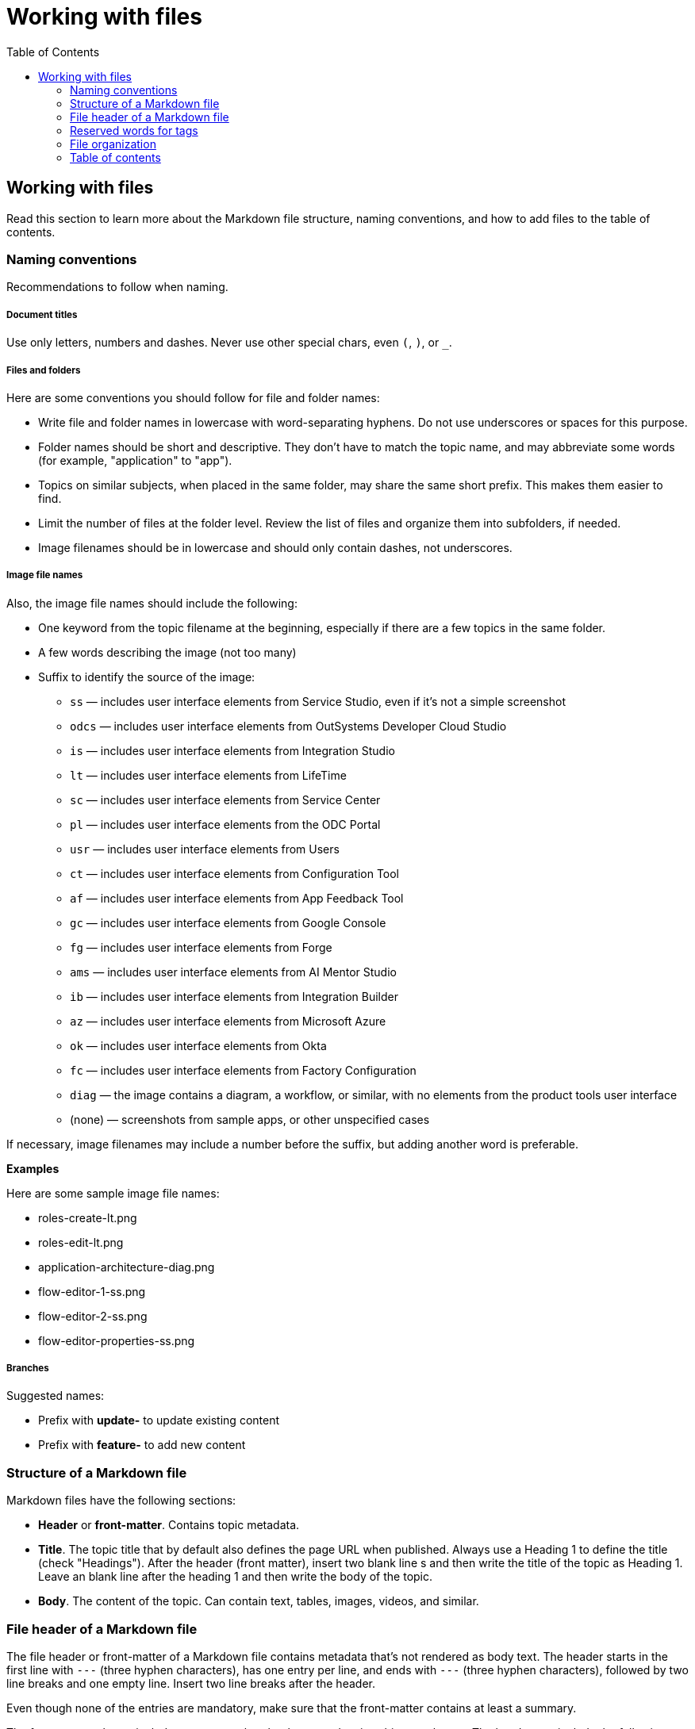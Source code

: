 Working with files
===================
:toc:

== Working with files

Read this section to learn more about the Markdown file structure, naming conventions, and how to add files to the table of contents.

=== Naming conventions

Recommendations to follow when naming.

===== Document titles

Use only letters, numbers and dashes. Never use other special chars, even `(`, `)`, or `_`.

===== Files and folders

Here are some conventions you should follow for file and folder names:

* Write file and folder names in lowercase with word-separating hyphens. Do not use underscores or spaces for this purpose.
* Folder names should be short and descriptive. They don't have to match the topic name, and may abbreviate some words (for example, "application" to "app").
* Topics on similar subjects, when placed in the same folder, may share the same short prefix. This makes them easier to find.
* Limit the number of files at the folder level. Review the list of files and organize them into subfolders, if needed.
* Image filenames should be in lowercase and should only contain dashes, not underscores.

===== Image file names

Also, the image file names should include the following:

* One keyword from the topic filename at the beginning, especially if there are a few topics in the same folder. 
* A few words describing the image (not too many)
* Suffix to identify the source of the image:
** `ss` — includes user interface elements from Service Studio, even if it's not a simple screenshot
** `odcs` — includes user interface elements from OutSystems Developer Cloud Studio
** `is` — includes user interface elements from Integration Studio
** `lt` — includes user interface elements from LifeTime
** `sc` — includes user interface elements from Service Center
** `pl` — includes user interface elements from the ODC Portal
** `usr` — includes user interface elements from Users
** `ct` — includes user interface elements from Configuration Tool
** `af` — includes user interface elements from App Feedback Tool
** `gc` — includes user interface elements from Google Console
** `fg` — includes user interface elements from Forge
** `ams` — includes user interface elements from AI Mentor Studio
** `ib` — includes user interface elements from Integration Builder
** `az` — includes user interface elements from Microsoft Azure
** `ok` — includes user interface elements from Okta
** `fc` — includes user interface elements from Factory Configuration
** `diag` — the image contains a diagram, a workflow, or similar, with no elements from the product tools user interface
** (none) — screenshots from sample apps, or other unspecified cases

If necessary, image filenames may include a number before the suffix, but adding another word is preferable.

*Examples*

Here are some sample image file names:

* roles-create-lt.png
* roles-edit-lt.png
* application-architecture-diag.png
* flow-editor-1-ss.png
* flow-editor-2-ss.png
* flow-editor-properties-ss.png

===== Branches

Suggested names:

* Prefix with **update-** to update existing content
* Prefix with **feature-** to add new content


=== Structure of a Markdown file 

Markdown files have the following sections:

* *Header* or *front-matter*. Contains topic metadata.
* *Title*. The topic title that by default also defines the page URL when published. Always use a Heading 1 to define the title (check "Headings"). After the header (front matter), insert two blank line s and then write the title of the topic as Heading 1. Leave an blank line after the heading 1  and then write the body of the topic.
* *Body*. The content of the topic. Can contain text, tables, images, videos, and similar.

=== File header of a Markdown file 

The file header or front-matter of a Markdown file contains metadata that's not rendered as body text. The header starts in the first line with `---` (three hyphen characters), has one entry per line, and ends with `---` (three hyphen characters), followed by two line breaks and one empty line. Insert two line breaks after the header.

Even though none of the entries are mandatory, make sure that the front-matter contains at least a summary.

The front-matter always includes a summary but the ther metadata is subject to change. The header can include the following entries:

* *Summary* (`summary`). A sentence or two describing the topic. The readers see it in "Articles in this section", when there's a list of available child topics. Summaries also show in search engine results.
* *Tag list* (`tags`, with values separated by `;`). The tags define topic properties and populate Mindtouch tags. Use them only with the values and for the purposes defined in the section "Reserved words for tags".
* *HelpID list* (`helpids`, with values separated by `,`): One or more Help IDs mapping to the current topic. This front-matter entry is found in the reference topics generated from the product source code. You don't need to edit this field.

*Examples*


A beginning of Markdown file with summary and tags:

[source, markdown]
----
---
summary: Screens and Blocks follow a lifecycle composed by a set of stages. Learn what those stages are and what you can do at each one.
tags: runtime-mobileandreactiveweb; support-application_development; support-Application_Troubleshooting-featured; support-Mobile_Apps
---

# Screen and Block Lifecycle Events
----


=== Reserved words for tags

These are the tags you can use in the file front-matter. 

[options="header"]
|=======================
| Tag(s) | Description | Applicable to
| `runtime-mobile`, `runtime-reactiveweb`, `runtime-traditionalweb`, `runtime-mobileandreactiveweb`, `runtime-traditionalwebandreactiveweb` | Only one of these tags is allowed. Use it to add a disclaimer on top of the page, stating that the page applies only to some type(s) of apps. For example, to add "Applies to Mobile Apps only." to the page, insert `runtime-mobile` in the file header tags. | Product documentation KB
| `support-*` | Under deprecation, keep these tags on existing files but don't add them on new files. Used only internally. No visual impact on the published topic. These tags help users find relevant content at the Support homepage. | All KBs
| `version-10`, `version-11` |  Displays a disclaimer saying that the topic applies to a version, and that if it doesn't work, you should tell us about it. | Support KB
|=======================


=== File organization

Each documentation area or a section in a repository should have a specific folder. Check below for the folder naming conventions and recommendations.

Each section should have an overview topic, placed inside the section folder. The topic name should be `intro.md` or `intro-<some-keywords>.md`.

Put:

* All images of a single topic in an `images/subfolder`.
* Resources related to a topic, for example, downloadable files, samples, demos, in a `resources/` folder.
* Any images or icons reused throughout the documentation in a common `/shared/` folder at the root of the repository.

*Examples*

A sample folder structure:

----
src/
    intro-doc-10.md
    getting-started.md
    images/
        getting-started-overview-ss.png
    apps-lifecycle/
        intro.md
        role-create.md
        role-permissions.md
        team-create.md
        team-app-permissions.md
        images/
            overview-diag.png
            roles-lt.png
        resources/
            cheatsheet.pdf
----

Here is a possible folder organization with a folder for shared images:

----
src/
    shared/
        icons-tools/
            <...>.png
        icons-elements/
            <...>.png
----

=== Table of contents

After creating a new topic you must add it to the table of contents (TOC) so that it can be published. The table of contents is defined per repository in the *toc.yml* file, available in the root folder.

Each entry is defined by a hyphen, a space, the `href: ` text and the UNIX-style path (using `/` forward slashes to separate parts) from the `src/` folder up to the Markdown filename.

Child topics are defined after a `- topics` entry, using an extra level of indentation (four spaces).

[source, yaml]
----
- href: app-lifecycle/intro.md
- topics:
    - href: app-lifecycle/app-deploy.md
    - href: app-lifecycle/troubleshooting.md
----

There's a special entry called a *placeholder entry* for topics that aren't available in Markdown yet (topics that were created directly in the Mindtouch CMS), but must be part of the TOC. Instead of the path, placeholder entries contain the text used for the TOC entry itself:

[source, yaml]
----
- placeholder: Deploying Apps with Dependencies
----

